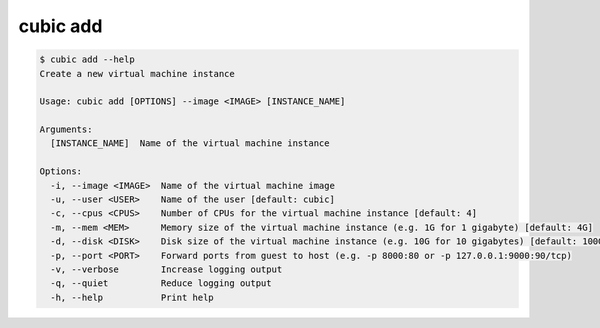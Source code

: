 .. _ref_cubic_add:

cubic add
=========

.. code-block::

    $ cubic add --help
    Create a new virtual machine instance

    Usage: cubic add [OPTIONS] --image <IMAGE> [INSTANCE_NAME]

    Arguments:
      [INSTANCE_NAME]  Name of the virtual machine instance

    Options:
      -i, --image <IMAGE>  Name of the virtual machine image
      -u, --user <USER>    Name of the user [default: cubic]
      -c, --cpus <CPUS>    Number of CPUs for the virtual machine instance [default: 4]
      -m, --mem <MEM>      Memory size of the virtual machine instance (e.g. 1G for 1 gigabyte) [default: 4G]
      -d, --disk <DISK>    Disk size of the virtual machine instance (e.g. 10G for 10 gigabytes) [default: 100G]
      -p, --port <PORT>    Forward ports from guest to host (e.g. -p 8000:80 or -p 127.0.0.1:9000:90/tcp)
      -v, --verbose        Increase logging output
      -q, --quiet          Reduce logging output
      -h, --help           Print help
